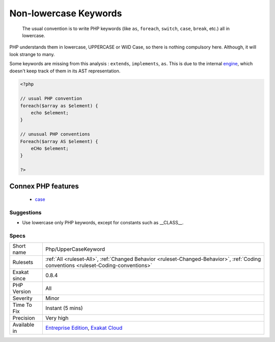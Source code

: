 .. _php-uppercasekeyword:

.. _non-lowercase-keywords:

Non-lowercase Keywords
++++++++++++++++++++++

  The usual convention is to write PHP keywords (like ``as``, ``foreach``, ``switch``, ``case``, ``break``, etc.) all in lowercase. 



PHP understands them in lowercase, UPPERCASE or WilD Case, so there is nothing compulsory here. Although, it will look strange to many. 

Some keywords are missing from this analysis : ``extends``, ``implements``, ``as``. This is due to the internal `engine <https://www.php.net/engine>`_, which doesn't keep track of them in its AST representation.

.. code-block:: php
   
   <?php
   
   // usual PHP convention
   foreach($array as $element) {
       echo $element;
   }
   
   // unusual PHP conventions
   Foreach($array AS $element) {
       eCHo $element;
   }
   
   ?>
Connex PHP features
-------------------

  + `case <https://php-dictionary.readthedocs.io/en/latest/dictionary/case.ini.html>`_


Suggestions
___________

* Use lowercase only PHP keywords, except for constants such as __CLASS__.




Specs
_____

+--------------+--------------------------------------------------------------------------------------------------------------------------------------+
| Short name   | Php/UpperCaseKeyword                                                                                                                 |
+--------------+--------------------------------------------------------------------------------------------------------------------------------------+
| Rulesets     | :ref:`All <ruleset-All>`, :ref:`Changed Behavior <ruleset-Changed-Behavior>`, :ref:`Coding conventions <ruleset-Coding-conventions>` |
+--------------+--------------------------------------------------------------------------------------------------------------------------------------+
| Exakat since | 0.8.4                                                                                                                                |
+--------------+--------------------------------------------------------------------------------------------------------------------------------------+
| PHP Version  | All                                                                                                                                  |
+--------------+--------------------------------------------------------------------------------------------------------------------------------------+
| Severity     | Minor                                                                                                                                |
+--------------+--------------------------------------------------------------------------------------------------------------------------------------+
| Time To Fix  | Instant (5 mins)                                                                                                                     |
+--------------+--------------------------------------------------------------------------------------------------------------------------------------+
| Precision    | Very high                                                                                                                            |
+--------------+--------------------------------------------------------------------------------------------------------------------------------------+
| Available in | `Entreprise Edition <https://www.exakat.io/entreprise-edition>`_, `Exakat Cloud <https://www.exakat.io/exakat-cloud/>`_              |
+--------------+--------------------------------------------------------------------------------------------------------------------------------------+


